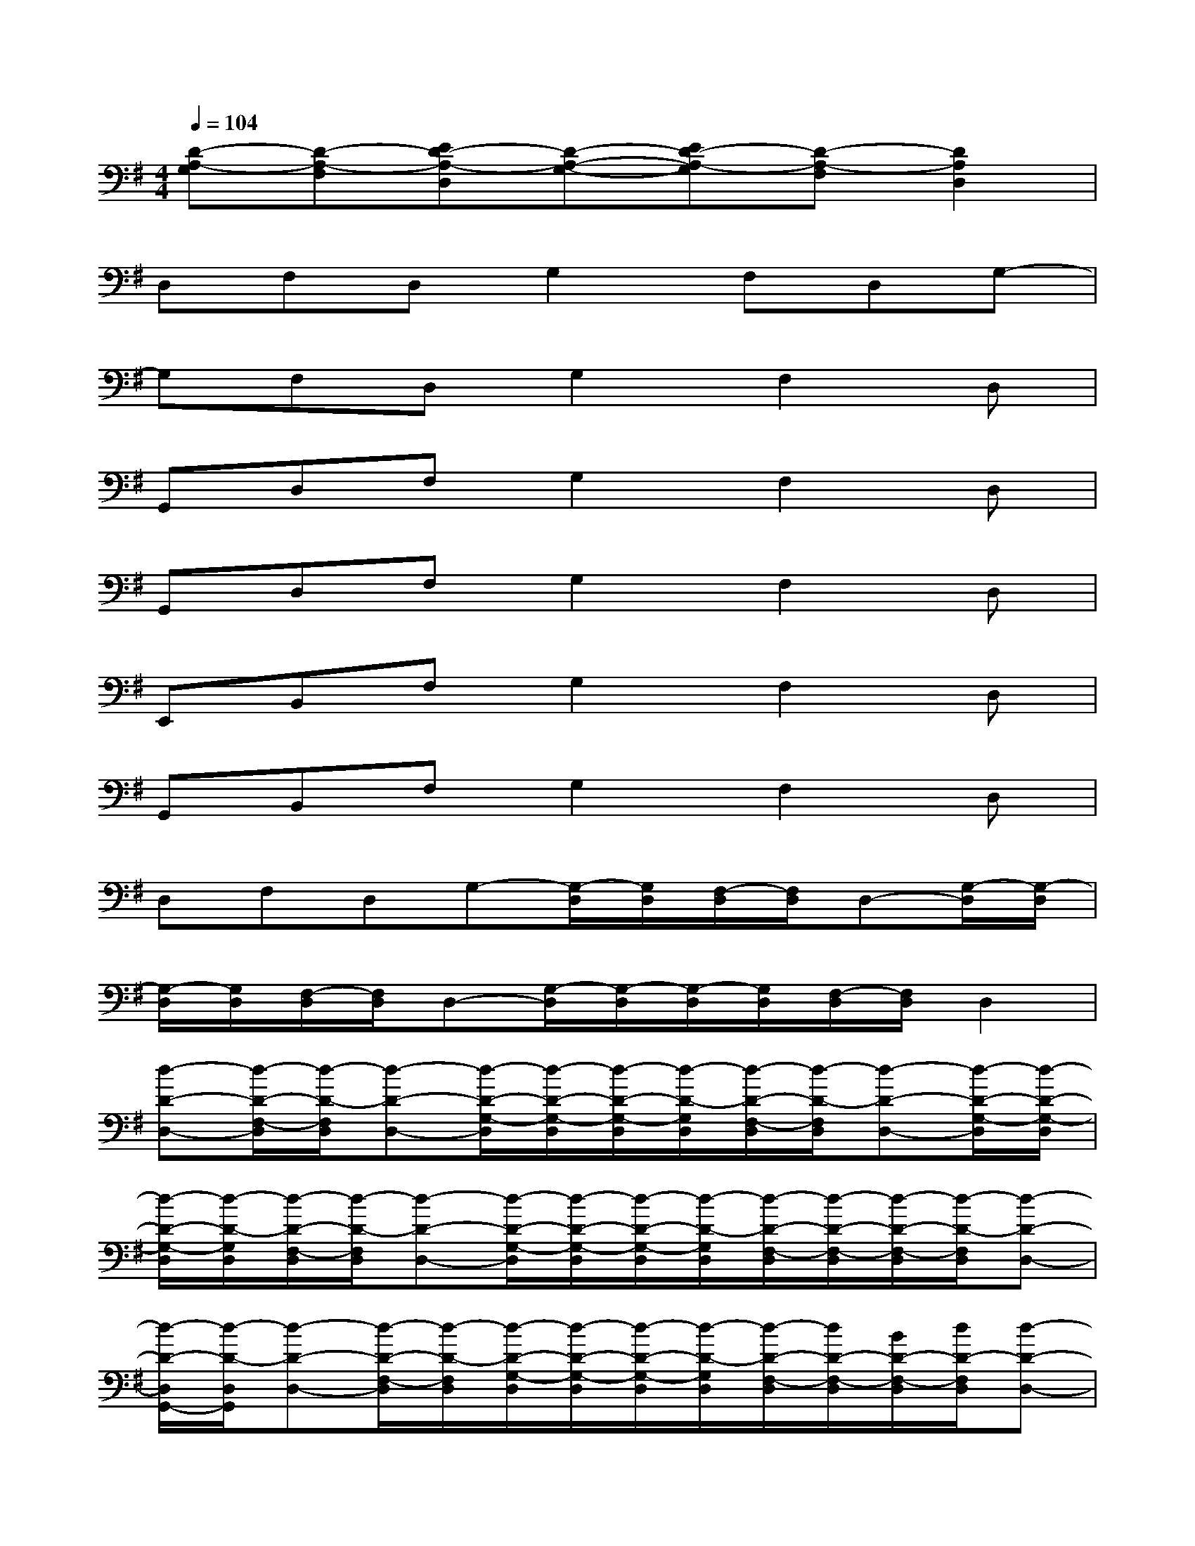 X:1
T:
M:4/4
L:1/8
Q:1/4=104
K:G%1sharps
V:1
[D-A,-G,][D-A,-F,][ED-A,-D,][D-A,-G,-][ED-A,-G,][D-A,-F,][D2A,2D,2]|
D,F,D,G,2F,D,G,-|
G,F,D,G,2F,2D,|
G,,D,F,G,2F,2D,|
G,,D,F,G,2F,2D,|
E,,B,,F,G,2F,2D,|
G,,B,,F,G,2F,2D,|
D,F,D,G,-[G,/2-D,/2][G,/2D,/2][F,/2-D,/2][F,/2D,/2]D,-[G,/2-D,/2][G,/2-D,/2]|
[G,/2-D,/2][G,/2D,/2][F,/2-D,/2][F,/2D,/2]D,-[G,/2-D,/2][G,/2-D,/2][G,/2-D,/2][G,/2D,/2][F,/2-D,/2][F,/2D,/2]D,2|
[d-D-D,-][d/2-D/2-F,/2-D,/2][d/2-D/2-F,/2D,/2][d-D-D,-][d/2-D/2-G,/2-D,/2][d/2-D/2-G,/2-D,/2][d/2-D/2-G,/2-D,/2][d/2-D/2-G,/2D,/2][d/2-D/2-F,/2-D,/2][d/2-D/2-F,/2D,/2][d-D-D,-][d/2-D/2-G,/2-D,/2][d/2-D/2-G,/2-D,/2]|
[d/2-D/2-G,/2-D,/2][d/2-D/2-G,/2D,/2][d/2-D/2-F,/2-D,/2][d/2-D/2-F,/2D,/2][d-D-D,-][d/2-D/2-G,/2-D,/2][d/2-D/2-G,/2-D,/2][d/2-D/2-G,/2-D,/2][d/2-D/2-G,/2D,/2][d/2-D/2-F,/2-D,/2][d/2-D/2-F,/2-D,/2][d/2-D/2-F,/2-D,/2][d/2-D/2-F,/2D,/2][d-D-D,-]|
[d/2-D/2-D,/2G,,/2-][d/2-D/2-D,/2G,,/2][d-D-D,-][d/2-D/2-F,/2-D,/2][d/2-D/2-F,/2D,/2][d/2-D/2-G,/2-D,/2][d/2-D/2-G,/2-D,/2][d/2-D/2-G,/2-D,/2][d/2-D/2-G,/2D,/2][d/2-D/2-F,/2-D,/2][d/2D/2-F,/2-D,/2][B/2D/2-F,/2-D,/2][d/2D/2-F,/2D,/2][d-D-D,-]|
[d/2-D/2-D,/2G,,/2-][d/2-D/2-D,/2G,,/2][dD-D,-][B/2D/2-F,/2-D,/2][d/2D/2-F,/2D,/2][d/2-D/2-G,/2-D,/2][d/2D/2-G,/2-D,/2][d/2-D/2-G,/2-D,/2][d/2-D/2-G,/2D,/2][d/2-D/2-F,/2-D,/2][d/2D/2-F,/2-D,/2][B/2D/2-F,/2-D,/2][d/2-D/2-F,/2D,/2][dDD,-]|
[B/2-E/2-D,/2E,,/2-][B/2-E/2-D,/2E,,/2][B/2-E/2-D,/2B,,/2-][B/2-E/2-D,/2B,,/2][B/2-E/2-F,/2-D,/2][B/2-E/2-F,/2D,/2][B/2-E/2-G,/2-D,/2][B/2-E/2-G,/2-D,/2][B/2-E/2-G,/2-D,/2][B/2-E/2-G,/2D,/2][B/2-E/2-F,/2-D,/2][B/2E/2-F,/2-D,/2][B/2E/2-F,/2-D,/2][d/2E/2-F,/2D,/2][BED,-]|
[B/2-G/2-D,/2G,,/2-][B/2-G/2-D,/2G,,/2][B/2-G/2-D,/2B,,/2-][B/2-G/2-D,/2B,,/2][B/2-G/2-F,/2-D,/2][B/2-G/2-F,/2D,/2][B/2-G/2-G,/2-D,/2][B/2-G/2-G,/2-D,/2][B/2-G/2-G,/2-D,/2][B/2-G/2-G,/2D,/2][B/2-G/2-F,/2-D,/2][B/2-G/2-F,/2-D,/2][B/2-G/2-F,/2-D,/2][B/2-G/2-F,/2D,/2][BGD,]|
[A-F-D,-][A/2-F/2-F,/2-D,/2][A/2-F/2-F,/2D,/2][A-F-D,-][A/2-F/2-G,/2-D,/2][A/2-F/2-G,/2-D,/2][A/2-F/2-G,/2-D,/2][A/2-F/2-G,/2D,/2][A/2-F/2-F,/2-D,/2][A/2F/2F,/2D,/2][A-E-D,-][A/2-E/2-G,/2-D,/2][A/2-E/2-G,/2-D,/2]